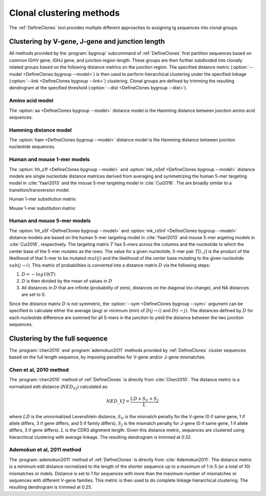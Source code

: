 .. _Clustering:

Clonal clustering methods
================================================================================

The :ref:`DefineClones` tool provides multiple different approaches to assigning
Ig sequences into clonal groups.

Clustering by V-gene, J-gene and junction length
--------------------------------------------------------------------------------

All methods provided by the :program:`bygroup` subcommand of :ref:`DefineClones`
first partition sequences based on common IGHV gene, IGHJ gene, and
junction region length. These groups are then further subdivided into
clonally related groups based on the following distance metrics on the
junction region. The specified distance metric
(:option:`--model <DefineClones bygroup --model>`) is then
used to perform hierarchical clustering under the specified linkage
(:option:`--link <DefineClones bygroup --link>`) clustering. Clonal groups are
defined by trimming the resulting dendrogram at the specified threshold
(:option:`--dist <DefineClones bygroup --dist>`).

Amino acid model
^^^^^^^^^^^^^^^^^^^^^^^^^^^^^^^^^^^^^^^^^^^^^^^^^^^^^^^^^^^^^^^^^^^^^^^^^^^^^^^^^

The :option:`aa <DefineClones bygroup --model>` distance model is the Hamming distance
between junction amino acid sequences.

Hamming distance model
^^^^^^^^^^^^^^^^^^^^^^^^^^^^^^^^^^^^^^^^^^^^^^^^^^^^^^^^^^^^^^^^^^^^^^^^^^^^^^^^^

The :option:`ham <DefineClones bygroup --model>` distance model is the Hamming
distance between junction nucleotide sequences.

Human and mouse 1-mer models
^^^^^^^^^^^^^^^^^^^^^^^^^^^^^^^^^^^^^^^^^^^^^^^^^^^^^^^^^^^^^^^^^^^^^^^^^^^^^^^^^

The :option:`hh_s1f <DefineClones bygroup --model>` and
:option:`mk_rs5nf <DefineClones bygroup --model>` distance models are single
nucleotide distance matrices derived from averaging and symmetrizing the human 5-mer
targeting model in :cite:`Yaari2013` and the mouse 5-mer targeting model in
:cite:`Cui2016`. The are broadly similar to a transition/transversion model.

.. _`HH_S1F substitution matrix`:

Human 1-mer substitution matrix:

.. csv-table::
   :file: ../tables/hh_s1f_substitution.tsv
   :delim: tab
   :header-rows: 1
   :stub-columns: 1
   :widths: 15, 10, 10, 10, 10, 10

.. _`MK_RS1NF substitution matrix`:

Mouse 1-mer substitution matrix:

.. csv-table::
   :file: ../tables/mk_rs1nf_substitution.tsv
   :delim: tab
   :header-rows: 1
   :stub-columns: 1
   :widths: 15, 10, 10, 10, 10, 10

Human and mouse 5-mer models
^^^^^^^^^^^^^^^^^^^^^^^^^^^^^^^^^^^^^^^^^^^^^^^^^^^^^^^^^^^^^^^^^^^^^^^^^^^^^^^^^

The :option:`hh_s5f <DefineClones bygroup --model>` and
:option:`mk_rs5nf <DefineClones bygroup --model>` distance models are based on
the human 5-mer targeting model in :cite:`Yaari2013` and mouse 5-mer
argeting models in :cite:`Cui2016`, respectively. The targeting
matrix :math:`T` has 5-mers across the columns and the nucleotide to
which the center base of the 5-mer mutates as the rows. The value for a
given nucleotide, 5-mer pair :math:`T[i,j]` is the product of the
likelihood of that 5-mer to be mutated :math:`mut(j)` and the
likelihood of the center base mutating to the given nucleotide
:math:`sub(j\rightarrow i)`. This matrix of probabilities is converted
into a distance matrix :math:`D` via the following steps:

#. :math:`D = -log10(T)`

#. :math:`D` is then divided by the mean of values in :math:`D`

#. All distances in :math:`D` that are infinite (probability of zero),
   distances on the diagonal (no change), and NA distances are set to 0.

Since the distance matrix :math:`D` is not symmetric, the
:option:`--sym <DefineClones bygroup --sym>` argument
can be specified to calculate either the average (avg) or minimum (min)
of :math:`D(j\rightarrow i)` and :math:`D(i\rightarrow j)`.
The distances defined by :math:`D` for each nucleotide difference are
summed for all 5-mers in the junction to yield the distance between the
two junction sequences.


Clustering by the full sequence
---------------------------------------------------------------------------------

The :program:`chen2010` and :program:`ademokun2011` methods provided by
:ref:`DefineClones` cluster sequences based on the full length sequence, by
imposing penalties for V-gene and/or J-gene mismatches.

Chen et al, 2010 method
^^^^^^^^^^^^^^^^^^^^^^^^^^^^^^^^^^^^^^^^^^^^^^^^^^^^^^^^^^^^^^^^^^^^^^^^^^^^^^^^^

The :program:`chen2010` method of :ref:`DefineClones` is directly from
:cite:`Chen2010`. The distance metric is a normalized edit distance
(:math:`NED_VJ`) calculated as:

.. math:: NED\_VJ = \frac{LD+S_V+S_J}{L}

where :math:`LD` is the unnormalized Levenshtein distance, :math:`S_V`
is the mismatch penalty for the V-gene (0 if same gene,
1 if allele differs, 3 if gene differs, and 5 if family differs),
:math:`S_J` is the mismatch penalty for J-gene (0 if same
gene, 1 if allele differs, 3 if gene differs). :math:`L` is the CDR3
alignment length. Given this distance metric, sequences are clustered
using hierarchical clustering with average linkage. The
resulting dendrogram is trimmed at 0.32.

Ademokun et al, 2011 method
^^^^^^^^^^^^^^^^^^^^^^^^^^^^^^^^^^^^^^^^^^^^^^^^^^^^^^^^^^^^^^^^^^^^^^^^^^^^^^^^^

The :program:`ademokun2011` method of :ref:`DefineClones` is directly
from :cite:`Ademokun2011`. The distance metric is a minimum edit distance
normalized to the length of the shorter sequence up to a maximum of 1 in 5
(or a total of 10) mismatches or indels. Distance is set to 1 for sequences
with more than the maximum number of mismatches or sequences with different
V-gene families. This metric is then used to do complete
linkage hierarchical clustering. The resulting dendrogram is trimmed at
0.25.

.. bibliography:: ../references.bib
